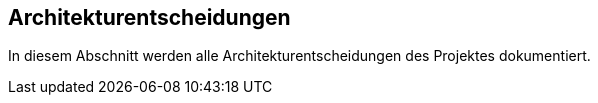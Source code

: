 ifndef::imagesdir[:imagesdir: ../images]

[[section-design-decisions]]
== Architekturentscheidungen

In diesem Abschnitt werden alle Architekturentscheidungen des Projektes dokumentiert.